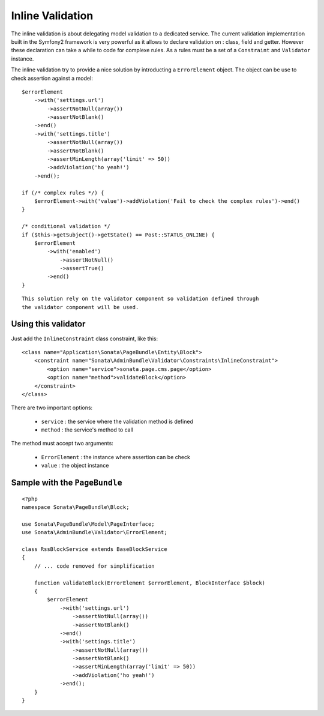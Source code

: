 Inline Validation
=================

The inline validation is about delegating model validation to a dedicated service.
The current validation implementation built in the Symfony2 framework is very powerful
as it allows to declare validation on : class, field and getter. However these declaration
can take a while to code for complexe rules. As a rules must be a set of a ``Constraint``
and ``Validator`` instance.

The inline validation try to provide a nice solution by introducting a ``ErrorElement``
object. The object can be use to check assertion against a model::

        $errorElement
            ->with('settings.url')
                ->assertNotNull(array())
                ->assertNotBlank()
            ->end()
            ->with('settings.title')
                ->assertNotNull(array())
                ->assertNotBlank()
                ->assertMinLength(array('limit' => 50))
                ->addViolation('ho yeah!')
            ->end();

        if (/* complex rules */) {
            $errorElement->with('value')->addViolation('Fail to check the complex rules')->end()
        }

        /* conditional validation */
        if ($this->getSubject()->getState() == Post::STATUS_ONLINE) {
            $errorElement
                ->with('enabled')
                    ->assertNotNull()
                    ->assertTrue()
                ->end()
        }

::

    This solution rely on the validator component so validation defined through
    the validator component will be used.

Using this validator
--------------------

Just add the ``InlineConstraint`` class constraint, like this::

    <class name="Application\Sonata\PageBundle\Entity\Block">
        <constraint name="Sonata\AdminBundle\Validator\Constraints\InlineConstraint">
            <option name="service">sonata.page.cms.page</option>
            <option name="method">validateBlock</option>
        </constraint>
    </class>

There are two important options:

  - ``service`` : the service where the validation method is defined
  - ``method``  : the service's method to call

The method must accept two arguments:

 - ``ErrorElement`` : the instance where assertion can be check
 - ``value``  : the object instance


Sample with the ``PageBundle``
------------------------------

::

    <?php
    namespace Sonata\PageBundle\Block;

    use Sonata\PageBundle\Model\PageInterface;
    use Sonata\AdminBundle\Validator\ErrorElement;

    class RssBlockService extends BaseBlockService
    {
        // ... code removed for simplification

        function validateBlock(ErrorElement $errorElement, BlockInterface $block)
        {
            $errorElement
                ->with('settings.url')
                    ->assertNotNull(array())
                    ->assertNotBlank()
                ->end()
                ->with('settings.title')
                    ->assertNotNull(array())
                    ->assertNotBlank()
                    ->assertMinLength(array('limit' => 50))
                    ->addViolation('ho yeah!')
                ->end();
        }
    }
